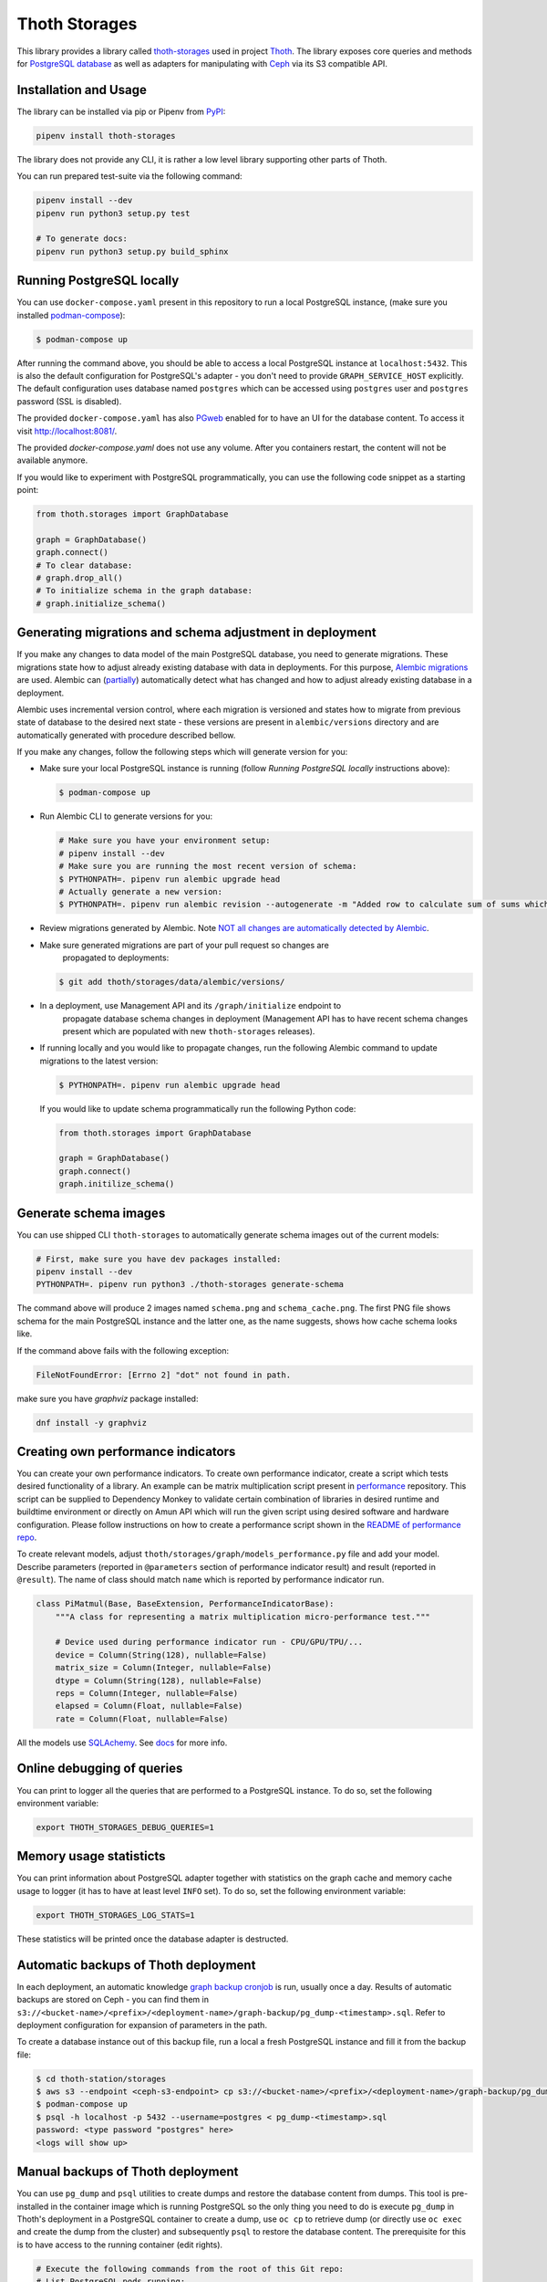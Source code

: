 Thoth Storages
--------------

This library provides a library called `thoth-storages
<https://pypi.org/project/thoth-storages>`__ used in project `Thoth
<https://thoth-station.ninja>`__.  The library exposes core queries and methods
for `PostgreSQL database <https://www.postgresql.org/>`__ as well as adapters
for manipulating with `Ceph <https://ceph.io/>`__ via its S3 compatible API.

Installation and Usage
======================

The library can be installed via pip or Pipenv from `PyPI
<https://pypi.org/project/thoth-storages>`__:

.. code-block:: console

   pipenv install thoth-storages

The library does not provide any CLI, it is rather a low level library
supporting other parts of Thoth.

You can run prepared test-suite via the following command:

.. code-block:: console

  pipenv install --dev
  pipenv run python3 setup.py test

  # To generate docs:
  pipenv run python3 setup.py build_sphinx

Running PostgreSQL locally
==========================

You can use ``docker-compose.yaml`` present in this repository to run a local
PostgreSQL instance, (make sure you installed `podman-compose
<https://github.com/containers/podman-compose>`__):

.. code-block:: console

  $ podman-compose up

After running the command above, you should be able to access a local
PostgreSQL instance at ``localhost:5432``. This is also the default
configuration for PostgreSQL's adapter - you don't need to provide
``GRAPH_SERVICE_HOST`` explicitly. The default configuration uses database
named ``postgres`` which can be accessed using ``postgres`` user and
``postgres`` password (SSL is disabled).

The provided ``docker-compose.yaml`` has also `PGweb
<https://sosedoff.github.io/pgweb/>`__ enabled for to have an UI for the
database content. To access it visit `http://localhost:8081/
<http://localhost:8081>`__.

The provided `docker-compose.yaml` does not use any volume. After you
containers restart, the content will not be available anymore.

If you would like to experiment with PostgreSQL programmatically, you can use
the following code snippet as a starting point:

.. code-block:: python

  from thoth.storages import GraphDatabase

  graph = GraphDatabase()
  graph.connect()
  # To clear database:
  # graph.drop_all()
  # To initialize schema in the graph database:
  # graph.initialize_schema()

Generating migrations and schema adjustment in deployment
=========================================================

If you make any changes to data model of the main PostgreSQL database, you need
to generate migrations. These migrations state how to adjust already existing
database with data in deployments. For this purpose, `Alembic migrations
<https://alembic.sqlalchemy.org>`__ are used. Alembic can (`partially
<https://alembic.sqlalchemy.org/en/latest/autogenerate.html#what-does-autogenerate-detect-and-what-does-it-not-detect>`__)
automatically detect what has changed and how to adjust already existing
database in a deployment.

Alembic uses incremental version control, where each migration is versioned and
states how to migrate from previous state of database to the desired next state
- these versions are present in ``alembic/versions`` directory and are
automatically generated with procedure described bellow.

If you make any changes, follow the following steps which will generate version
for you:

* Make sure your local PostgreSQL instance is running (follow `Running
  PostgreSQL locally` instructions above):

  .. code-block:: console

    $ podman-compose up

* Run Alembic CLI to generate versions for you:

  .. code-block:: console

    # Make sure you have your environment setup:
    # pipenv install --dev
    # Make sure you are running the most recent version of schema:
    $ PYTHONPATH=. pipenv run alembic upgrade head
    # Actually generate a new version:
    $ PYTHONPATH=. pipenv run alembic revision --autogenerate -m "Added row to calculate sum of sums which will be divided by 42"

* Review migrations generated by Alembic. Note `NOT all changes are automatically detected by Alembic <https://alembic.sqlalchemy.org/en/latest/autogenerate.html#what-does-autogenerate-detect-and-what-does-it-not-detect>`__.

* Make sure generated migrations are part of your pull request so changes are
   propagated to deployments:

  .. code-block:: console

    $ git add thoth/storages/data/alembic/versions/

* In a deployment, use Management API and its ``/graph/initialize`` endpoint to
   propagate database schema changes in deployment (Management API has to have
   recent schema changes present which are populated with new ``thoth-storages``
   releases).

* If running locally and you would like to propagate changes, run the following
  Alembic command to update migrations to the latest version:

  .. code-block:: console

    $ PYTHONPATH=. pipenv run alembic upgrade head

  If you would like to update schema programmatically run the following Python
  code:

  .. code-block:: python

    from thoth.storages import GraphDatabase

    graph = GraphDatabase()
    graph.connect()
    graph.initilize_schema()

Generate schema images
======================

You can use shipped CLI ``thoth-storages`` to automatically generate schema
images out of the current models:

.. code-block:: console

  # First, make sure you have dev packages installed:
  pipenv install --dev
  PYTHONPATH=. pipenv run python3 ./thoth-storages generate-schema

The command above will produce 2 images named ``schema.png`` and
``schema_cache.png``. The first PNG file shows schema for the main PostgreSQL
instance and the latter one, as the name suggests, shows how cache schema looks
like.

If the command above fails with the following exception:

.. code-block:: console

  FileNotFoundError: [Errno 2] "dot" not found in path.

make sure you have `graphviz` package installed:

.. code-block:: console

  dnf install -y graphviz

Creating own performance indicators
===================================

You can create your own performance indicators. To create own performance
indicator, create a script which tests desired functionality of a library. An
example can be matrix multiplication script present in `performance
<https://github.com/thoth-station/performance/blob/master/tensorflow/matmul.py>`__
repository. This script can be supplied to Dependency Monkey to validate
certain combination of libraries in desired runtime and buildtime environment
or directly on Amun API which will run the given script using desired software
and hardware configuration. Please follow instructions on how to create a
performance script shown in the `README of performance repo
<https://github.com/thoth-station/performance>`__.

To create relevant models, adjust
``thoth/storages/graph/models_performance.py`` file and add your model.
Describe parameters (reported in ``@parameters`` section of performance
indicator result) and result (reported in ``@result``). The name of class
should match ``name`` which is reported by performance indicator run.

.. code-block:: python

  class PiMatmul(Base, BaseExtension, PerformanceIndicatorBase):
      """A class for representing a matrix multiplication micro-performance test."""

      # Device used during performance indicator run - CPU/GPU/TPU/...
      device = Column(String(128), nullable=False)
      matrix_size = Column(Integer, nullable=False)
      dtype = Column(String(128), nullable=False)
      reps = Column(Integer, nullable=False)
      elapsed = Column(Float, nullable=False)
      rate = Column(Float, nullable=False)

All the models use `SQLAchemy <https://www.sqlalchemy.org/>`__.  See `docs
<https://docs.sqlalchemy.org/>`__ for more info.

Online debugging of queries
===========================

You can print to logger all the queries that are performed to a PostgreSQL
instance. To do so, set the following environment variable:

.. code-block:: console

  export THOTH_STORAGES_DEBUG_QUERIES=1

Memory usage statisticts
========================

You can print information about PostgreSQL adapter together with statistics on
the graph cache and memory cache usage to logger (it has to have at least level
``INFO`` set). To do so, set the following environment variable:

.. code-block:: console

  export THOTH_STORAGES_LOG_STATS=1

These statistics will be printed once the database adapter is destructed.

Automatic backups of Thoth deployment
=====================================

In each deployment, an automatic knowledge `graph backup cronjob
<https://github.com/thoth-station/graph-backup-job>`__ is run, usually once a
day. Results of automatic backups are stored on Ceph - you can find them in
``s3://<bucket-name>/<prefix>/<deployment-name>/graph-backup/pg_dump-<timestamp>.sql``.
Refer to deployment configuration for expansion of parameters in the path.

To create a database instance out of this backup file, run a local a fresh
PostgreSQL instance and fill it from the backup file:

.. code-block:: console

  $ cd thoth-station/storages
  $ aws s3 --endpoint <ceph-s3-endpoint> cp s3://<bucket-name>/<prefix>/<deployment-name>/graph-backup/pg_dump-<timestamp> pg_dump-<timestamp>.sql
  $ podman-compose up
  $ psql -h localhost -p 5432 --username=postgres < pg_dump-<timestamp>.sql
  password: <type password "postgres" here>
  <logs will show up>


Manual backups of Thoth deployment
==================================

You can use ``pg_dump`` and ``psql`` utilities to create dumps and restore the
database content from dumps. This tool is pre-installed in the container image
which is running PostgreSQL so the only thing you need to do is execute
``pg_dump`` in Thoth's deployment in a PostgreSQL container to create a dump, use
``oc cp`` to retrieve dump (or directly use ``oc exec`` and create the dump from
the cluster) and subsequently ``psql`` to restore the database content. The
prerequisite for this is to have access to the running container (edit rights).

.. code-block:: console

  # Execute the following commands from the root of this Git repo:
  # List PostgreSQL pods running:
  $ oc get pod -l name=postgresql
  NAME                 READY     STATUS    RESTARTS   AGE
  postgresql-1-glwnr   1/1       Running   0          3d
  # Open remote shell to the running container in the PostgreSQL pod:
  $ oc rsh -t postgresql-1-glwnr bash
  # Perform dump of the database:
  (cluster-postgres) $ pg_dump > pg_dump-$(date +"%s").sql
  (cluster-postgres) $ ls pg_dump-*.sql   # Remember the current dump name
  (cluster-postgres) pg_dump-1569491024.sql
  (cluster-postgres) $ exit
  # Copy the dump to the current dir:
  $ oc cp thoth-test-core/postgresql-1-glwnr:/opt/app-root/src/pg_dump-1569491024.sql  .
  # Start local PostgreSQL instance:
  $ podman-compose up --detach
  <logs will show up>
  $ psql -h localhost -p 5432 --username=postgres < pg_dump-1569491024.sql
  password: <type password "postgres" here>
  <logs will show up>

You can ignore error messages related to an owner error like this:

.. code-block:: console

  STATEMENT:  ALTER TABLE public.python_software_stack OWNER TO thoth;
  ERROR:  role "thoth" does not exist

The PostgreSQL container uses user "postgres" by default which is different
from the one run in the cluster ("thoth"). The role assignment will simply not
be created but data will be available.

Syncing results of jobs run in the cluster
==========================================

Each job in the cluster reports a JSON which states necessary information about
the job run (metadata) and actual job results. These results of jobs are stored
on object storage `Ceph <https://ceph.io/>`__ via S3 compatible API and later on
synced via graph syncs to the knowledge graph. The component responsible for
graph syncs is `graph-sync-job
<https://github.com/thoth-station/graph-sync-job>`__ which is written generic
enough to sync any data and report metrics about synced data so you don't need
to provide such logic on each new workload registered in the system. To sync
your own results of job results (workload) done in the cluster, implement
related syncing logic in the `sync.py
<https://github.com/thoth-station/storages/blob/master/thoth/storages/sync.py>`__
and register handler in the ``_HANDLERS_MAPPING`` in the same file. The mapping
maps prefix of the document id to the handler (function) which is responsible
for syncing data into the knowledge base (please mind signatures of existing
syncing funcions to automatically integrate with ``sync_documents`` function
which is called from ``graph-sync-job``).


Query Naming conventions in Thoth
===================================

For query naming conventions, please read all the docs in `conventions for query name
<https://github.com/thoth-station/storages/blob/master/docs/conventions/README.md>`__.

